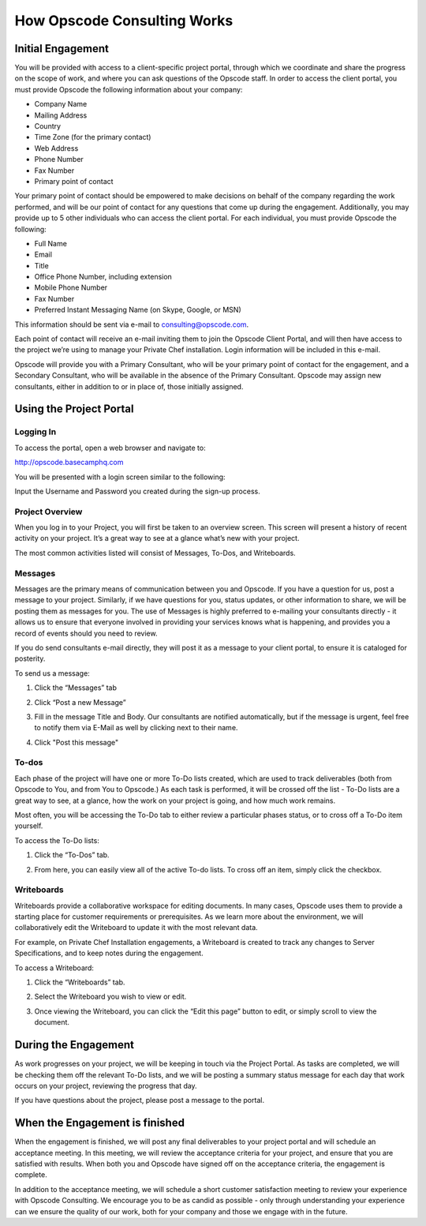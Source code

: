 How Opscode Consulting Works
============================

Initial Engagement
------------------

You will be provided with access to a client-specific project portal, through
which we coordinate and share the progress on the scope of work, and where you
can ask questions of the Opscode staff.  In order to access the client portal,
you must provide Opscode the following information about your company: 

*	Company Name
*	Mailing Address
*	Country
*	Time Zone (for the primary contact)
*	Web Address
*	Phone Number 
*	Fax Number
*	Primary point of contact

Your primary point of contact should be empowered to make decisions on behalf
of the company regarding the work performed, and will be our point of contact
for any questions that come up during the engagement. Additionally, you may
provide up to 5 other individuals who can access the client portal. For each
individual, you must provide Opscode the following:

*	Full Name
*	Email
*	Title
*	Office Phone Number, including extension
*	Mobile Phone Number
*	Fax Number
*	Preferred Instant Messaging Name (on Skype, Google, or MSN)

This information should be sent via e-mail to consulting@opscode.com.

Each point of contact will receive an e-mail inviting them to join the Opscode
Client Portal, and will then have access to the project we’re using to manage
your Private Chef installation. Login information will be included in this
e-mail.
 
Opscode will provide you with a Primary Consultant, who will be your primary
point of contact for the engagement, and a Secondary Consultant, who will be
available in the absence of the Primary Consultant. Opscode may assign new
consultants, either in addition to or in place of, those initially assigned.

Using the Project Portal
------------------------

Logging In
~~~~~~~~~~

To access the portal, open a web browser and navigate to:

http://opscode.basecamphq.com

You will be presented with a login screen similar to the following:

.. image:: ../images/project_portal_login_screen.png
  :width: 500

Input the Username and Password you created during the sign-up process.

Project Overview
~~~~~~~~~~~~~~~~

When you log in to your Project, you will first be taken to an overview screen.
This screen will present a history of recent activity on your project. It’s a
great way to see at a glance what’s new with your project.  

.. image:: ../images/project_portal_overview.png
  :width: 500

The most common activities listed will consist of Messages, To-Dos, and Writeboards. 

Messages
~~~~~~~~

Messages are the primary means of communication between you and Opscode. If you
have a question for us, post a message to your project. Similarly, if we have
questions for you, status updates, or other information to share, we will be
posting them as messages for you. The use of Messages is highly preferred to
e-mailing your consultants directly - it allows us to ensure that everyone
involved in providing your services knows what is happening, and provides you a
record of events should you need to review.  

If you do send consultants e-mail directly, they will post it as a message to
your client portal, to ensure it is cataloged for posterity.

To send us a message:

1. Click the “Messages” tab

.. image:: ../images/project_portal_message_tab.png
  :width: 500
 
2. Click “Post a new Message” 

.. image:: ../images/project_portal_post_message.png
  :width: 500
 
3. Fill in the message Title and Body. Our consultants are notified
   automatically, but if the message is urgent, feel free to notify them via
   E-Mail as well by clicking next to their name.  

.. image:: ../images/project_portal_message_body.png
  :width: 500
 
4.	Click "Post this message"

.. image:: ../images/project_portal_send_message.png
  :width: 500

To-dos
~~~~~~

Each phase of the project will have one or more To-Do lists created, which are
used to track deliverables (both from Opscode to You, and from You to Opscode.)
As each task is performed, it will be crossed off the list - To-Do lists are a
great way to see, at a glance, how the work on your project is going, and how
much work remains.

Most often, you will be accessing the To-Do tab to either review a particular
phases status, or to cross off a To-Do item yourself. 

To access the To-Do lists:

1. Click the “To-Dos” tab.  

.. image:: ../images/project_portal_todo_tab.png
  :width: 500

2. From here, you can easily view all of the active To-do lists. To cross off
   an item, simply click the checkbox.  

.. image:: ../images/project_portal_todo_click.png
  :width: 500

Writeboards
~~~~~~~~~~~

Writeboards provide a collaborative workspace for editing documents. In many
cases, Opscode uses them to provide a starting place for customer requirements
or prerequisites. As we learn more about the environment, we will
collaboratively edit the Writeboard to update it with the most relevant data. 

For example, on Private Chef Installation engagements, a Writeboard is created
to track any changes to Server Specifications, and to keep notes during the
engagement. 

To access a Writeboard:

1. Click the “Writeboards” tab. 

.. image:: ../images/project_portal_writeboard_tab.png
  :width: 500

2. Select the Writeboard you wish to view or edit. 

.. image:: ../images/project_portal_select_writeboard.png
  :width: 500

3. Once viewing the Writeboard, you can click the “Edit this page” button to
   edit, or simply scroll to view the document. 

.. image:: ../images/project_portal_edit_writeboard.png
  :width: 500

During the Engagement
---------------------

As work progresses on your project, we will be keeping in touch via the Project
Portal. As tasks are completed, we will be checking them off the relevant To-Do
lists, and we will be posting a summary status message for each day that work
occurs on your project, reviewing the progress that day.

If you have questions about the project, please post a message to the portal. 

When the Engagement is finished
-------------------------------

When the engagement is finished, we will post any final deliverables to your
project portal and will schedule an acceptance meeting. In this meeting, we
will review the acceptance criteria for your project, and ensure that you are
satisfied with results. When both you and Opscode have signed off on the
acceptance criteria, the engagement is complete.

In addition to the acceptance meeting, we will schedule a short customer
satisfaction meeting to review your experience with Opscode Consulting. We
encourage you to be as candid as possible - only through understanding your
experience can we ensure the quality of our work, both for your company and
those we engage with in the future.

